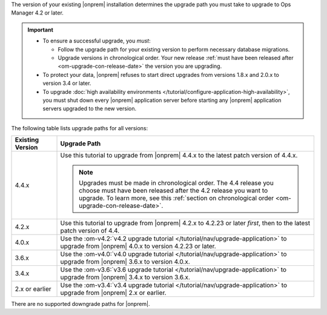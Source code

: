The version of your existing |onprem| installation determines the
upgrade path you must take to upgrade to Ops Manager 4.2 or later.

.. important::

   - To ensure a successful upgrade, you *must*:

     - Follow the upgrade path for your existing version to perform
       necessary database migrations.

     - Upgrade versions in chronological order. Your new release
       :ref:`must have been released after <om-upgrade-con-release-date>`
       the version you are upgrading.

   - To protect your data, |onprem| refuses to start direct upgrades
     from versions 1.8.x and 2.0.x to version 3.4 or later.

   - To upgrade :doc:`high availability environments </tutorial/configure-application-high-availability>`,
     you must shut down every |onprem| application server before
     starting any |onprem| application servers upgraded to the new
     version.

The following table lists upgrade paths for all versions:

.. list-table::
   :widths: 15 85
   :header-rows: 1

   * - Existing Version

     - Upgrade Path

   * - 4.4.x
     - Use this tutorial to upgrade from |onprem| 4.4.x to the latest
       patch version of 4.4.x.

       .. note::

          Upgrades must be made in chronological order. The 4.4 release
          you choose must have been released after the 4.2 release you
          want to upgrade. To learn more, see this
          :ref:`section on chronological order <om-upgrade-con-release-date>`.

   * - 4.2.x
     - Use this tutorial to upgrade from |onprem| 4.2.x to 4.2.23 or
       later *first*, then to the latest patch version of 4.4.

       .. include:: /includes/facts/upgrade-to-om-4-2-23.rst

   * - 4.0.x
     - Use the
       :om-v4.2:`v4.2 upgrade tutorial </tutorial/nav/upgrade-application>`
       to upgrade from |onprem| 4.0.x to version 4.2.23 or later.

       .. include:: /includes/facts/upgrade-to-om-4-2-23.rst

   * - 3.6.x
     - Use the
       :om-v4.0:`v4.0 upgrade tutorial </tutorial/nav/upgrade-application>`
       to upgrade from |onprem| 3.6.x to version 4.0.x.

   * - 3.4.x
     - Use the
       :om-v3.6:`v3.6 upgrade tutorial </tutorial/nav/upgrade-application>`
       to upgrade from |onprem| 3.4.x to version 3.6.x.

   * - 2.x or earlier

     - Use the
       :om-v3.4:`v3.4 upgrade tutorial </tutorial/nav/upgrade-application>`
       to upgrade from |onprem| 2.x or earlier.

There are no supported downgrade paths for |onprem|.

